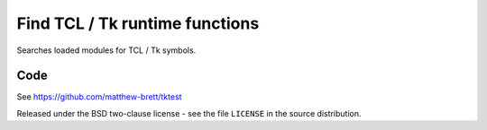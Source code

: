 ###############################
Find TCL / Tk runtime functions
###############################

Searches loaded modules for TCL / Tk symbols.

****
Code
****

See https://github.com/matthew-brett/tktest

Released under the BSD two-clause license - see the file ``LICENSE`` in the
source distribution.
